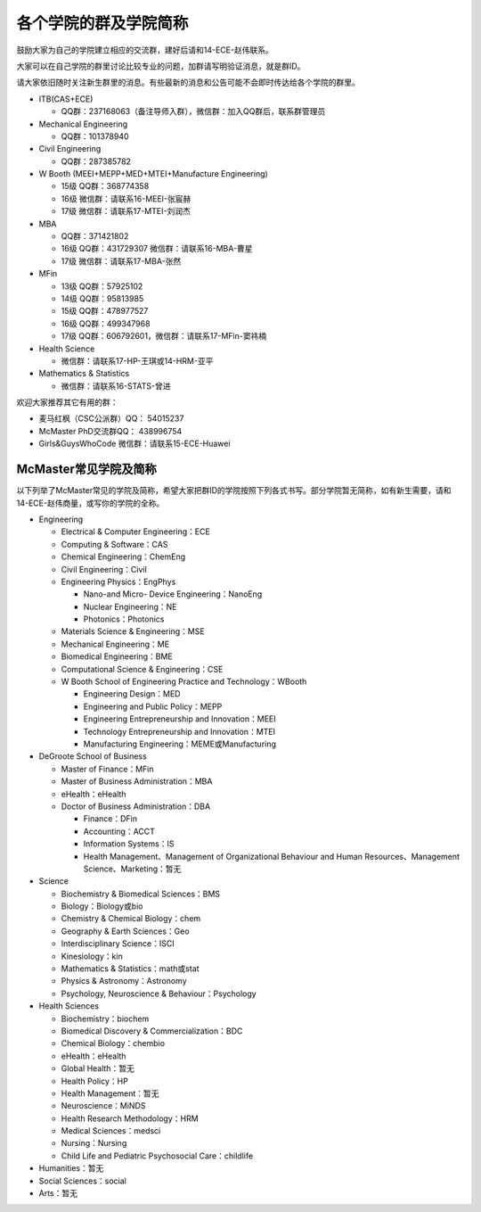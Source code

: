 ﻿各个学院的群及学院简称
===================================================
鼓励大家为自己的学院建立相应的交流群，建好后请和14-ECE-赵伟联系。

大家可以在自己学院的群里讨论比较专业的问题，加群请写明验证消息，就是群ID。

请大家依旧随时关注新生群里的消息。有些最新的消息和公告可能不会即时传达给各个学院的群里。

- ITB(CAS+ECE)

  - QQ群：237168063（备注导师入群），微信群：加入QQ群后，联系群管理员

- Mechanical Engineering

  - QQ群：101378940 

- Civil Engineering

  - QQ群：287385782 

- W Booth (MEEI+MEPP+MED+MTEI+Manufacture Engineering)

  - 15级 QQ群：368774358 
  - 16级 微信群：请联系16-MEEI-张宸赫
  - 17级 微信群：请联系17-MTEI-刘润杰

- MBA

  - QQ群：371421802 
  - 16级 QQ群：431729307 微信群：请联系16-MBA-曹星
  - 17级 微信群：请联系17-MBA-张然

- MFin 

  - 13级 QQ群：57925102
  - 14级 QQ群：95813985
  - 15级 QQ群：478977527
  - 16级 QQ群：499347968
  - 17级 QQ群：606792601，微信群：请联系17-MFin-窦祎楠

- Health Science

  - 微信群：请联系17-HP-王琪或14-HRM-亚平

- Mathematics & Statistics

  - 微信群：请联系16-STATS-曾进

欢迎大家推荐其它有用的群： 

- 麦马红枫（CSC公派群）QQ： 54015237 
- McMaster PhD交流群QQ： 438996754 
- Girls&GuysWhoCode 微信群：请联系15-ECE-Huawei

McMaster常见学院及简称
----------------------------------------------------
以下列举了McMaster常见的学院及简称，希望大家把群ID的学院按照下列各式书写。部分学院暂无简称，如有新生需要，请和14-ECE-赵伟商量，或写你的学院的全称。

- Engineering

  - Electrical & Computer Engineering：ECE
  - Computing & Software：CAS
  - Chemical Engineering：ChemEng
  - Civil Engineering：Civil
  - Engineering Physics：EngPhys

    - Nano-and Micro- Device Engineering：NanoEng
    - Nuclear Engineering：NE
    - Photonics：Photonics
  - Materials Science & Engineering：MSE
  - Mechanical Engineering：ME
  - Biomedical Engineering：BME
  - Computational Science & Engineering：CSE
  - W Booth School of Engineering Practice and Technology：WBooth

    - Engineering Design：MED
    - Engineering and Public Policy：MEPP
    - Engineering Entrepreneurship and Innovation：MEEI
    - Technology Entrepreneurship and Innovation：MTEI
    - Manufacturing Engineering：MEME或Manufacturing

- DeGroote School of Business

  - Master of Finance：MFin
  - Master of Business Administration：MBA
  - eHealth：eHealth
  - Doctor of Business Administration：DBA

    - Finance：DFin
    - Accounting：ACCT
    - Information Systems：IS
    - Health Management、Management of Organizational Behaviour and Human Resources、Management Science、Marketing：暂无

- Science

  - Biochemistry & Biomedical Sciences：BMS
  - Biology：Biology或bio
  - Chemistry & Chemical Biology：chem
  - Geography & Earth Sciences：Geo
  - Interdisciplinary Science：ISCI
  - Kinesiology：kin
  - Mathematics & Statistics：math或stat
  - Physics & Astronomy：Astronomy
  - Psychology, Neuroscience & Behaviour：Psychology

- Health Sciences

  - Biochemistry：biochem
  - Biomedical Discovery & Commercialization：BDC
  - Chemical Biology：chembio
  - eHealth：eHealth
  - Global Health：暂无
  - Health Policy：HP
  - Health Management：暂无
  - Neuroscience：MiNDS
  - Health Research Methodology：HRM
  - Medical Sciences：medsci
  - Nursing：Nursing
  - Child Life and Pediatric Psychosocial Care：childlife

- Humanities：暂无

- Social Sciences：social

- Arts：暂无